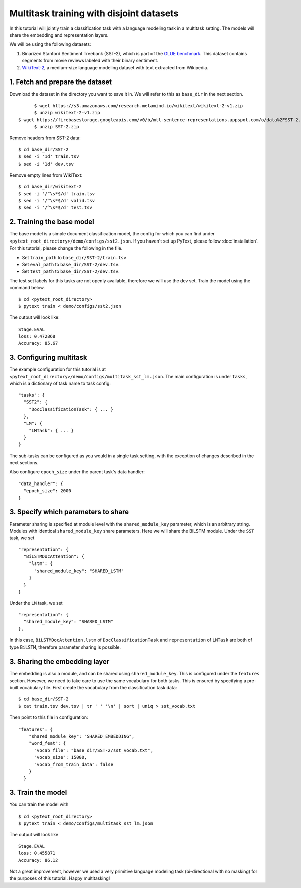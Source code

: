 Multitask training with disjoint datasets
===============================================

In this tutorial will jointly train a classification task with a language modeling task in a multitask setting. The models will share the embedding and representation layers.

We will be using the following datasets:

1. Binarized Stanford Sentiment Treebank (SST-2), which is part of the `GLUE benchmark`_.  This dataset contains segments from movie reviews labeled with their binary sentiment.
2. `WikiText-2`_, a medium-size language modeling dataset with text extracted from Wikipedia.


1. Fetch and prepare the dataset
----------------------------------

Download the dataset in the directory you want to save it in. We will refer to this as ``base_dir`` in the next section.
::
	$ wget https://s3.amazonaws.com/research.metamind.io/wikitext/wikitext-2-v1.zip
	$ unzip wikitext-2-v1.zip
  $ wget https://firebasestorage.googleapis.com/v0/b/mtl-sentence-representations.appspot.com/o/data%2FSST-2.zip?alt=media&token=aabc5f6b-e466-44a2-b9b4-cf6337f84ac8
	$ unzip SST-2.zip

Remove headers from SST-2 data:
::
  $ cd base_dir/SST-2
  $ sed -i '1d' train.tsv
  $ sed -i '1d' dev.tsv

Remove empty lines from WikiText:
::
  $ cd base_dir/wikitext-2
  $ sed -i '/^\s*$/d' train.tsv
  $ sed -i '/^\s*$/d' valid.tsv
  $ sed -i '/^\s*$/d' test.tsv


2. Training the base model
-----------------------------

The base model is a simple document classification model, the config for which you can find under ``<pytext_root_directory>/demo/configs/sst2.json``. If you haven't set up PyText, please follow :doc:`installation`.
For this tutorial, please change the following in the file.

- Set ``train_path`` to ``base_dir/SST-2/train.tsv``
- Set ``eval_path`` to ``base_dir/SST-2/dev.tsv``.
- Set ``test_path`` to ``base_dir/SST-2/dev.tsv``.

The test set labels for this tasks are not openly available, therefore we will use the dev set.
Train the model using the command below.
::
	$ cd <pytext_root_directory>
	$ pytext train < demo/configs/sst2.json

The output will look like:
::
  Stage.EVAL
  loss: 0.472868
  Accuracy: 85.67


3. Configuring multitask
--------------------------

The example configuration for this tutorial is at ``<pytext_root_directory>/demo/configs/multitask_sst_lm.json``.
The main configuration is under ``tasks``, which is a dictionary of task name to task config:
::
  "tasks": {
    "SST2": {
      "DocClassificationTask": { ... }
    },
    "LM": {
      "LMTask": { ... }
    }
  }
The sub-tasks can be configured as you would in a single task setting, with the exception of changes described in the next sections.

Also configure ``epoch_size`` under the parent task's data handler:
::
  "data_handler": {
    "epoch_size": 2000
  }


3. Specify which parameters to share
--------------------------------------

Parameter sharing is specified at module level with the ``shared_module_key`` parameter, which is an arbitrary string.  Modules with identical ``shared_module_key`` share parameters.
Here we will share the BiLSTM module.  Under the ``SST`` task, we set
::
  "representation": {
    "BiLSTMDocAttention": {
      "lstm": {
        "shared_module_key": "SHARED_LSTM"
      }
    }
  }
Under the ``LM`` task, we set
::
  "representation": {
    "shared_module_key": "SHARED_LSTM"
  },

In this case, ``BiLSTMDocAttention.lstm`` of ``DocClassificationTask`` and ``representation`` of ``LMTask`` are both of type ``BiLSTM``, therefore parameter sharing is possible.


3. Sharing the embedding layer
---------------------------------

The embedding is also a module, and can be shared using ``shared_module_key``.  This is configured under the ``features`` section.
However, we need to take care to use the same vocabulary for both tasks.  This is ensured by specifying a pre-built vocabulary file.  First create the vocabulary from the classification task data:
::
  $ cd base_dir/SST-2
  $ cat train.tsv dev.tsv | tr ' ' '\n' | sort | uniq > sst_vocab.txt

Then point to this file in configuration:
::
  "features": {
      "shared_module_key": "SHARED_EMBEDDING",
      "word_feat": {
        "vocab_file": "base_dir/SST-2/sst_vocab.txt",
        "vocab_size": 15000,
        "vocab_from_train_data": false
      }
    }


3. Train the model
--------------------

You can train the model with
::
	$ cd <pytext_root_directory>
	$ pytext train < demo/configs/multitask_sst_lm.json

The output will look like
::
  Stage.EVAL
  loss: 0.455871
  Accuracy: 86.12

Not a great improvement, however we used a very primitive language modeling task (bi-directional with no masking) for the purposes of this tutorial.
Happy multitasking!


.. _`GLUE benchmark`: https://gluebenchmark.com/
.. _`WikiText-2`: https://einstein.ai/research/blog/the-wikitext-long-term-dependency-language-modeling-dataset
